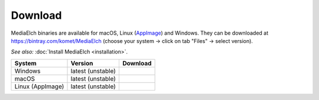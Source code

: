 ========
Download
========

MediaElch binaries are available for macOS, Linux (AppImage_) and Windows.
They can be downloaded at https://bintray.com/komet/MediaElch (choose your system -> click on tab "Files" -> select version).

*See also:* :doc:`Install MediaElch <installation>`.

+------------------+-------------------+-----------------------------------------------+
| System           | Version           | Download                                      |
+==================+===================+===============================================+
| Windows          | latest (unstable) | |bintray-win|                                 |
+------------------+-------------------+-----------------------------------------------+
| macOS            | latest (unstable) | |bintray-mac|                                 |
+------------------+-------------------+-----------------------------------------------+
| Linux (AppImage) | latest (unstable) | |bintray-linux|                               |
+------------------+-------------------+-----------------------------------------------+

.. _AppImage: https://appimage.org/

.. |bintray-win| image:: https://api.bintray.com/packages/komet/MediaElch/MediaElch-win/images/download.svg
   :target: https://bintray.com/komet/MediaElch/MediaElch-win/_latestVersion

.. |bintray-mac| image:: https://api.bintray.com/packages/komet/MediaElch/MediaElch-macOS/images/download.svg
   :target: https://bintray.com/komet/MediaElch/MediaElch-macOS/_latestVersion

.. |bintray-linux| image:: https://api.bintray.com/packages/komet/MediaElch/MediaElch-linux/images/download.svg
   :target: https://bintray.com/komet/MediaElch/MediaElch-linux/_latestVersion
